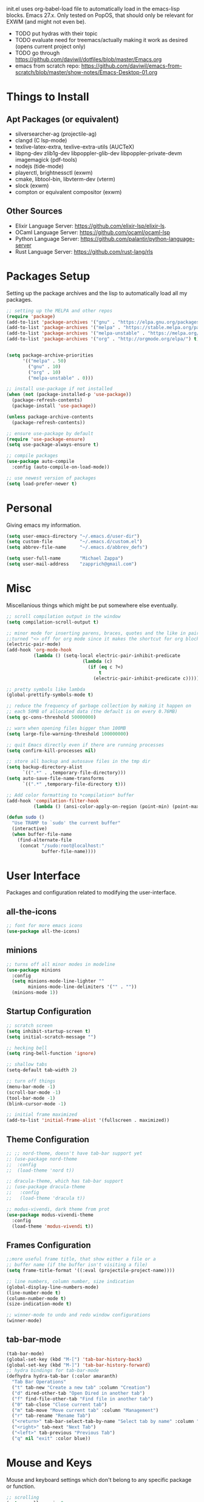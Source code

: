 #+TIxTLE: Emacs Configuration
#+DESCRIPTION: My literate emacs configuration using org-mode.
#+AUTHOR: Michael Zappa

init.el uses org-babel-load file to automatically load in the emacs-lisp
blocks. Emacs 27.x. Only tested on PopOS, that should only be relevant for EXWM (and might not even be).

- TODO put hydras with their topic
- TODO evaluate need for treemacs/actually making it work as desired (opens current project only)
- TODO go through https://github.com/daviwil/dotfiles/blob/master/Emacs.org
- emacs from scratch repo: https://github.com/daviwil/emacs-from-scratch/blob/master/show-notes/Emacs-Desktop-01.org
* Things to Install
** Apt Packages (or equivalent)
- silversearcher-ag (projectile-ag)
- clangd (C lsp-mode)
- texlive-latex-extra, texlive-extra-utils (AUCTeX)
- libpng-dev zlib1g-dev libpoppler-glib-dev libpoppler-private-devm imagemagick (pdf-tools)
- nodejs (tide-mode)
- playerctl, brightnessctl (exwm)
- cmake, libtool-bin, libvterm-dev (vterm)
- slock (exwm)
- compton or equivalent compositor (exwm)
** Other Sources
- Elixir Language Server:  https://github.com/elixir-lsp/elixir-ls.
- OCaml Language Server:  https://github.com/ocaml/ocaml-lsp
- Python Language Server:  https://github.com/palantir/python-language-server
- Rust Language Server:  https://github.com/rust-lang/rls
* Packages Setup
  Setting up the package archives and the lisp to automatically load all my packages.
  #+begin_src emacs-lisp
    ;; setting up the MELPA and other repos
    (require 'package)
    (add-to-list 'package-archives '("gnu" . "https://elpa.gnu.org/packages/") t)
    (add-to-list 'package-archives '("melpa" . "https://stable.melpa.org/packages/") t)
    (add-to-list 'package-archives '("melpa-unstable" . "https://melpa.org/packages/") t)
    (add-to-list 'package-archives '("org" . "http://orgmode.org/elpa/") t)


    (setq package-archive-priorities
          '(("melpa" . 50)
            ("gnu" . 10)
            ("org" . 10)
            ("melpa-unstable" . 0)))

    ;; install use-package if not installed
    (when (not (package-installed-p 'use-package))
      (package-refresh-contents)
      (package-install 'use-package))

    (unless package-archive-contents
      (package-refresh-contents))

    ;; ensure use-package by default
    (require 'use-package-ensure)
    (setq use-package-always-ensure t)

    ;; compile packages
    (use-package auto-compile
      :config (auto-compile-on-load-mode))

    ;; use newest version of packages
    (setq load-prefer-newer t)
  #+end_src
* Personal
  Giving emacs my information.
  #+begin_src emacs-lisp
    (setq user-emacs-directory "~/.emacs.d/user-dir")
    (setq custom-file          "~/.emacs.d/custom.el")
    (setq abbrev-file-name     "~/.emacs.d/abbrev_defs")

    (setq user-full-name       "Michael Zappa")
    (setq user-mail-address    "zapprich@gmail.com")
  #+end_src
* Misc
  Miscellanious things which might be put somewhere else eventually.
  #+begin_src emacs-lisp
    ;; scroll compilation output in the window
    (setq compilation-scroll-output t)

    ;; minor mode for inserting parens, braces, quotes and the like in pairs.
    ;;turned "<> off for org mode since it makes the shortcut for org blocks difficult."
    (electric-pair-mode)
    (add-hook 'org-mode-hook
              (lambda () (setq-local electric-pair-inhibit-predicate
                                (lambda (c)
                                  (if (eq c ?<)
                                      t
                                    (electric-pair-inhibit-predicate c))))))

    ;; pretty symbols like lambda
    (global-prettify-symbols-mode t)

    ;; reduce the frequency of garbage collection by making it happen on
    ;; each 50MB of allocated data (the default is on every 0.76MB)
    (setq gc-cons-threshold 50000000)

    ;; warn when opening files bigger than 100MB
    (setq large-file-warning-threshold 100000000)

    ;; quit Emacs directly even if there are running processes
    (setq confirm-kill-processes nil)

    ;; store all backup and autosave files in the tmp dir
    (setq backup-directory-alist
          `((".*" . ,temporary-file-directory)))
    (setq auto-save-file-name-transforms
          `((".*" ,temporary-file-directory t)))

    ;; Add color formatting to *compilation* buffer
    (add-hook 'compilation-filter-hook
              (lambda () (ansi-color-apply-on-region (point-min) (point-max))))

    (defun sudo ()
      "Use TRAMP to `sudo' the current buffer"
      (interactive)
      (when buffer-file-name
        (find-alternate-file
         (concat "/sudo:root@localhost:"
                 buffer-file-name))))
  #+end_src
* User Interface
  Packages and configuration related to modifying the user-interface.
** all-the-icons
  #+begin_src emacs-lisp
    ;; font for more emacs icons
    (use-package all-the-icons)
  #+end_src
** minions
  #+begin_src emacs-lisp
    ;; turns off all minor modes in modeline
    (use-package minions
      :config
      (setq minions-mode-line-lighter ""
            minions-mode-line-delimiters '("" . ""))
      (minions-mode 1))
  #+end_src
** Startup Configuration
  #+begin_src emacs-lisp
    ;; scratch screen
    (setq inhibit-startup-screen t)
    (setq initial-scratch-message "")

    ;; hecking bell
    (setq ring-bell-function 'ignore)

    ;; shallow tabs
    (setq-default tab-width 2)

    ;; turn off things
    (menu-bar-mode -1)
    (scroll-bar-mode -1)
    (tool-bar-mode -1)
    (blink-cursor-mode -1)

    ;; initial frame maximized
    (add-to-list 'initial-frame-alist '(fullscreen . maximized))
  #+end_src
** Theme Configuration
  #+begin_src emacs-lisp
    ;; ;; nord-theme, doesn't have tab-bar support yet
    ;; (use-package nord-theme
    ;;  :config
    ;;  (load-theme 'nord t))

    ;; dracula-theme, which has tab-bar support
    ;; (use-package dracula-theme
    ;;   :config
    ;;   (load-theme 'dracula t))

    ;; modus-vivendi, dark theme from prot
    (use-package modus-vivendi-theme
      :config
      (load-theme 'modus-vivendi t))
  #+end_src
** Frames Configuration
  #+begin_src emacs-lisp
    ;;more useful frame title, that show either a file or a
    ;; buffer name (if the buffer isn't visiting a file)
    (setq frame-title-format '((:eval (projectile-project-name))))

    ;; line numbers, column number, size indication
    (global-display-line-numbers-mode)
    (line-number-mode t)
    (column-number-mode t)
    (size-indication-mode t)

    ;; winner-mode to undo and redo window configurations
    (winner-mode)
  #+end_src
** tab-bar-mode
   #+begin_src emacs-lisp
     (tab-bar-mode)
     (global-set-key (kbd "M-[") 'tab-bar-history-back)
     (global-set-key (kbd "M-]") 'tab-bar-history-forward)
     ;; hydra bindings for tab-bar-mode
     (defhydra hydra-tab-bar (:color amaranth)
       "Tab Bar Operations"
       ("t" tab-new "Create a new tab" :column "Creation")
       ("d" dired-other-tab "Open Dired in another tab")
       ("f" find-file-other-tab "Find file in another tab")
       ("0" tab-close "Close current tab")
       ("m" tab-move "Move current tab" :column "Management")
       ("r" tab-rename "Rename Tab")
       ("<return>" tab-bar-select-tab-by-name "Select tab by name" :column "Navigation")
       ("<right>" tab-next "Next Tab")
       ("<left>" tab-previous "Previous Tab")
       ("q" nil "exit" :color blue))
   #+end_src
* Mouse and Keys
  Mouse and keyboard settings which don't belong to any specific package or function.
  #+begin_src emacs-lisp
    ;; scrolling
    (setq scroll-margin 0
          scroll-conservatively 100000
          scroll-preserve-screen-position 1)

    ;; change font size binding
    (global-set-key (kbd "C-+") 'text-scale-increase)
    (global-set-key (kbd "C--") 'text-scale-decrease)

    ;; shortcut for copying lines using verbose syntax
    (global-set-key (kbd "C-c D") "\C-a\C- \C-n\M-w")

    ;; keybinding to reload configuration
    (global-set-key (kbd "C-c m") (lambda () (interactive) (load-file "~/.emacs.d/init.el")))

    ;; keybinding to open configuration file (this file)
    (global-set-key (kbd "C-c n") (lambda ()  (interactive) (find-file "~/.emacs.d/configuration.org")))

    ;; assume I want to close current buffer with ""C-x k""
    (global-set-key (kbd "C-x k") (lambda () (interactive) (kill-buffer (current-buffer))))

    ;; replacing keybinding for undo as it is "C-/" by default and I use that for toggling comments.
    (global-set-key (kbd "C-.") 'undo)
  #+end_src
* User Interaction
  Packages and configuration related to user interaction.
** avy
  #+begin_src emacs-lisp
    ;skip around the screen
    (use-package avy
      :init
      (global-set-key (kbd "C-;") 'avy-goto-char-2))
  #+end_src
** counsel
  #+begin_src emacs-lisp
    ;; autocomplete interface for search
    (use-package counsel
      :bind
      (("C-s" . swiper)
       ("C-x C-r" . counsel-recentf))
      :config
      (setcdr (assoc 'counsel-M-x ivy-initial-inputs-alist) "") ;; not only prefixes
      (ivy-mode)
      (counsel-mode)
      (use-package ivy-hydra))
  #+end_src
** exec-path-from-shell
  #+begin_src emacs-lisp
    ;; Force Emacs to use shell path
    (use-package exec-path-from-shell
      :config
      (exec-path-from-shell-initialize))
  #+end_src
** smex
  #+begin_src emacs-lisp
    ;; frequency sorter to integrate with counsel
    (use-package smex)
  #+end_src
** which-key
  #+begin_src emacs-lisp
    ;; shows possible key combinations
    (use-package which-key
      :config
      (which-key-mode))
  #+end_src
** windmove
  #+begin_src emacs-lisp
    (use-package windmove
      ;; default keybindings are S-s-<direction>, but super doesn't get past GNOME shell
      :bind
      (("C-S-<left>" . windmove-swap-states-left)
       ("C-S-<right>" . windmove-swap-states-right)
       ("C-S-<up>" . windmove-swap-states-up)
       ("C-S-<down>" . windmove-swap-states-down))
      :config
      ;; use shift + arrow keys to switch between visible buffers
      (windmove-default-keybindings)

      ;; Make windmove work in org-mode.
      (add-hook 'org-shiftup-final-hook 'windmove-up)
      (add-hook 'org-shiftleft-final-hook 'windmove-left)
      (add-hook 'org-shiftdown-final-hook 'windmove-down)
      (add-hook 'org-shiftright-final-hook 'windmove-right)

      (add-hook 'org-shiftcontrolup-final-hook 'windmove-swap-states-up)
      (add-hook 'org-shiftcontrolleft-final-hook 'windmove-swap-states-left)
      (add-hook 'org-shiftcontroldown-final-hook 'windmove-swap-states-down)
      (add-hook 'org-shiftcontrolright-final-hook 'windmove-swap-states-right))

    (defhydra hydra-windmove (:color amaranth)
      "Windmove Operations"
      ("<left>" windmove-left "left" :column "Change window")
      ("<right>" windmove-right "right")
      ("<up>" windmove-up "up")
      ("<down>" windmove-down "down")

      ("C-<left>" windmove-swap-states-left "move left" :column "Move window")
      ("C-<right>" windmove-swap-states-right "move right")
      ("C-<up>" windmove-swap-states-up "move up")
      ("C-<down>" windmove-swap-states-down "move down")

      ("q" nil "exit" :color blue))
  #+end_src
** Yes/No Question Configuration
   #+begin_src emacs-lisp
     ;; enable y/n answers
     (fset 'yes-or-no-p 'y-or-n-p)
   #+end_src
* VTerm
  Preferred emacs terminal emulator.
  #+begin_src emacs-lisp
    (use-package vterm)
  #+end_src
* Project Management
  Packages and configuration related to managing projects.
** magit
  #+begin_src emacs-lisp
    ;; magit git interface
    (use-package magit
      :config
      (setq magit-completing-read-function 'ivy-completing-read))
  #+end_src
** projectile
  #+begin_src emacs-lisp
    ;; project manager
    (use-package projectile
      :init
      (setq projectile-completion-system 'ivy)
      (setq projectile-project-search-path '("~/Projects"))
      (use-package ag)
      (use-package ibuffer-projectile)
      :config
      (global-set-key (kbd "C-c p") 'projectile-command-map)
      (global-set-key (kbd "C-c v")  'projectile-ag)
      (projectile-mode +1))

    ;; hydra bindings for projectile
    (defhydra hydra-projectile-other-window (:color amaranth)
      "projectile-other-window"
      ("f"  projectile-find-file-other-window        "file" :column "Find File")
      ("g"  projectile-find-file-dwim-other-window   "file dwim")
      ("d"  projectile-find-dir-other-window         "dir")
      ("b"  projectile-switch-to-buffer-other-window "buffer")
      ("q"  nil                                      "cancel" :color blue))

    (defhydra hydra-projectile (:color amaranth)
      "PROJECTILE: %(projectile-project-root)"

      ("ff"  projectile-find-file "file" :column "Find File")
      ("s-f" projectile-find-file-dwim "file dwim")
      ("fd"  projectile-find-file-in-directory "file curr dir")
      ("r"   projectile-recentf "recent file")
      ("d"   projectile-find-dir "dir")

      ("b"   projectile-switch-to-buffer "switch to buffer" :column "Buffers")
      ("i"   projectile-ibuffer "ibuffer")
      ("K"   projectile-kill-buffers "kill all buffers")

      ("c"   projectile-invalidate-cache "clear cache" :column "Cache (danger)")
      ("x"   projectile-remove-known-project "remove known project")
      ("X"   projectile-cleanup-known-projects "cleanup projects")
      ("z"   projectile-cache-current-file "cache current project")

      ("a"   projectile-ag "ag" :column "Project")
      ("p"   projectile-switch-project "switch project" :column "Project")
      ("P"   treemacs-projectile "treemacs")

      ("`"   hydra-projectile-other-window/body "other window" :color blue :column "Other")
      ("q"   nil "exit" :color blue))
  #+end_src
** treemacs
  #+begin_src emacs-lisp
    ;; sidebar file explorer
    (use-package treemacs
      :bind
      ("C-c C-c t" . treemacs)
      :commands
      (treemacs-filewatch-mode
       treemacs-git-mode
       treemacs-follow-mode)
      :config
      (add-hook 'treemacs-mode-hook (lambda() (display-line-numbers-mode -1))))

    ;; integrate git with treemacs
    (use-package treemacs-magit
      :after (treemacs magit)
      :ensure t)

    ;; integrate projectile with treemacs
    (use-package treemacs-projectile
      :after (treemacs projectile)
      :ensure t)
  #+end_src
* Text Files
  Packages and configuration related to displaying, editing, and formatting text files.
** company
 #+begin_src emacs-lisp
   ;; company for text-completion
   (use-package company
     :config
     (global-company-mode))
  #+end_src
** flycheck
  #+begin_src emacs-lisp
    ;; flycheck for syntax checking
    (use-package flycheck
      :config
      (global-flycheck-mode))
  #+end_src
** hl-line
  #+begin_src emacs-lisp
    ;; highlight the current line
    (use-package hl-line
      :config
      (global-hl-line-mode +1))
  #+end_src
** paredit
  #+begin_src emacs-lisp
    (use-package paredit
      :config
      (add-hook 'emacs-lisp-mode-hook (lambda () (setq show-paren-style 'expression))))
  #+end_src
** rainbow-delimiters
  #+begin_src emacs-lisp
		(use-package rainbow-delimiters
			:config
			(add-hook 'emacs-lisp-mode-hook #'rainbow-delimiters-mode)
			(add-hook 'java-mode-hook #'rainbow-delimiters-mode)
			(add-hook 'rust-mode-hook #'rainbow-delimiters-mode))
  #+end_src
** format-all
   #+begin_src emacs-lisp
     (use-package format-all)
   #+end_src
** Formatting Configuration
   #+begin_src emacs-lisp
     ;; wraps visual lines
     (global-visual-line-mode)

     ;; newline at end of file
     (setq require-final-newline t)

     ;; wrap lines at 80 characters
     (setq-default fill-column 100)

     ;; delete trailing whitespace when saving.
     (add-hook 'before-save-hook 'delete-trailing-whitespace)

     ;; function for toggling comments
     (defun comment-or-uncomment-region-or-line ()
       "Comments or uncomments the region or the current line if there's no active region."
       (interactive)
       (let (beg end)
         (if (region-active-p)
             (setq beg (region-beginning) end (region-end))
           (setq beg (line-beginning-position) end (line-end-position)))
         (comment-or-uncomment-region beg end)
         (forward-line)))

     ;; binding toggle-comment to "C-/" for consistency with other editors
     (global-set-key (kbd "C-/") 'comment-or-uncomment-region-or-line)

     ;; function to untabify buffer
     (defun untabify-buffer ()
       (interactive)
       (untabify (point-min) (point-max)))

     ;; hydra for formatting files
     (defhydra hydra-formatting (:color blue)
       "formatting"
       ("f" format-all-buffer "format-all")
       ("u" untabify-buffer "untabify"))

   #+end_src
* Elfeed RSS Reader
  RSS reader using an org-mode file for configuration.
  #+begin_src emacs-lisp
    (use-package elfeed
      :bind ("C-c w" . elfeed)

      :config
      (use-package elfeed-org
        :init
        (elfeed-org)))
  #+end_src
* Nov EPub Reader
  EPub reader mode.
  #+begin_src emacs-lisp
    ;; epub reader mode
    (use-package nov
      :config
      (add-to-list 'auto-mode-alist '("\\.epub\\'" . nov-mode))
      :hook
      (nov-mode . visual-line-mode))
  #+end_src
* Hydra
  Hydra provides the ability to create a keybinding menu to reduce redundant keypresses.
  #+begin_src emacs-lisp
    (use-package hydra
      :bind
      (("C-c f" . hydra-formatting/body)
       ("C-x t" . hydra-tab-bar/body)
       ("C-c l" . hydra-lsp/body)
       ("C-c o" . hydra-org/body)
       ("C-c p" . hydra-projectile/body)
       ("C-x w" . hydra-windmove/body)))
  #+end_src
* AUCTeX
  LaTeX editing enhancements.
  #+begin_src emacs-lisp
    (use-package auctex
      :defer t
      :hook (LaTeX-mode . reftex-mode)
      :custom
      (TeX-auto-save t)
      (TeX-byte-compile t)
      (TeX-clean-confirm nil)
      (TeX-master 'dwim)
      (TeX-parse-self t)
      (TeX-source-correlate-mode t)

      ;; pdf mode
      (TeX-PDF-mode t)
      (TeX-view-program-selection '((output-pdf "PDF Tools")))
      (TeX-view-program-list '(("PDF Tools" TeX-pdf-tools-sync-view)))
      (TeX-source-correlate-start-server t)

      (reftex-plug-into-AUCTeX t)
      (TeX-error-overview-open-after-TeX-run t)
      :config

      ;; formatting hooks
      (add-hook 'LaTeX-mode-hook 'visual-line-mode)
      (add-hook 'LaTeX-mode-hook 'flyspell-mode)
      (add-hook 'LaTeX-mode-hook 'LaTeX-math-mode)

      ;; overview of all compilation errors
      (setq TeX-error-overview-open-after-TeX-run t)

      ;; to have the buffer refresh after compilation
      (add-hook 'TeX-after-compilation-finished-functions
                #'TeX-revert-document-buffer))

    ;; reference management
    (use-package bibtex
      :after auctex
      :hook (bibtex-mode . my/bibtex-fill-column)
      :preface
      (defun my/bibtex-fill-column ()
        "Ensures that each entry does not exceed 120 characters."
        (setq fill-column 120)))

    ;; autocomplete support
    (use-package company-auctex
      :after (auctex company)
      :config (company-auctex-init))

    ;; enhanced pdf viewer
    (use-package pdf-tools
      :init
      (pdf-tools-install)
      :hook (pdf-view-mode . pdf-view-midnight-minor-mode))
  #+end_src
* Languages and LSP Support
  Packages and configuration related to language major/minor modes and language servers.
** LSP Mode
  #+begin_src emacs-lisp
    ;; lsp-mode plus other recommended packages and configuration
    (use-package lsp-mode
      :bind
      (:map lsp-mode-map
            (("C-M-b" . lsp-find-implementation)
             ("M-RET" . lsp-execute-code-action)))
      :config
      ;; completion provider
      (setq lsp-completion-provider :capf)
      (setq lsp-completion-enable t))

    ;; ui features for lsp-mode
    (use-package lsp-ui
      :after lsp-mode
      :bind
      ("M-i" . lsp-ui-imenu))

    ;; integration for lsp with ivy and treemacs
    (use-package lsp-ivy :commands lsp-ivy-workspace-symbol)
    (use-package lsp-treemacs :commands lsp-treemacs-errors-list)

    ;; debugging mode
    (use-package dap-mode
      :config
      (global-set-key (kbd "<f7>") 'dap-step-in)
      (global-set-key (kbd "<f8>") 'dap-net)
      (global-set-key (kbd "<f9>") 'dap-continue)
      (dap-mode t)
      (dap-ui-mode t)
      (dap-tooltip-mode 1)
      (tooltip-mode 1))

    ;; hydra bindings for language server commands.
    (defhydra hydra-lsp (:color amaranth)
      "Language Server Operations"

      ("f" lsp-format-buffer "format" :column "Buffer")
      ("m" lsp-ui-imenu "imenu")
      ("x" lsp-execute-code-action "execute action")

      ("M-r" lsp-restart-workspace "restart" :column "Server")
      ("S" lsp-shutdown-workspace "shutdown")
      ("M-s" lsp-describe-session "describe session")

      ("d" lsp-find-declaration "declaration" :column "Symbol")
      ("D" lsp-ui-peek-find-definitions "definition")
      ("R" lsp-ui-peek-find-references "references")
      ("i" lsp-ui-peek-find-implementation "implementation" :column "Symbol")
      ("t" lsp-find-type-definition "type")
      ("s" lsp-signature-help "signature")
      ("o" lsp-describe-thing-at-point "documentation" :column "Symbol")
      ("r" lsp-rename "rename")
      ("q" nil "exit" :color blue))
  #+end_src
** C
Needs clangd.
  #+begin_src emacs-lisp
    (add-hook 'c-mode-hook 'lsp)
  #+end_src
** Elisp
  #+begin_src emacs-lisp
    ;; Help for emacs-lisp functions
    (use-package eldoc
      :config
      (add-hook 'emacs-lisp-mode-hook 'turn-on-eldoc-mode)
      (add-hook 'lisp-interaction-mode-hook 'turn-on-eldoc-mode)
      (add-hook 'ielm-mode-hook 'turn-on-eldoc-mode))
  #+end_src
** Elixir
  #+begin_src emacs-lisp
    ;; Elixir major mode hooked up to lsp
    (use-package elixir-mode
      :hook (elixir-mode . lsp))

    ;; minor mode for mix commands
    (use-package mix
      :hook (elixir-mode mix-minor-mode))
  #+end_src
** OCaml
  #+begin_src emacs-lisp
    ;; OCaml major mode
    (use-package tuareg
      :hook (tuareg-mode . lsp))

    ;; dune integration, don't know how to use
    (use-package dune)
  #+end_src
** Java
  #+begin_src emacs-lisp
    (use-package lsp-java
      :hook (java-mode . lsp)
      :config
      ;; debugging
      (require 'dap-java))

    ;; function to build jar from maven project
    (defun mvn-jar ()
      "Packages the maven project into a jar."
      (interactive)
      (mvn "package"))

    ;; function to run the main class defined for the maven project
    (defun mvn-run ()
      "Run the maven project using the exec plugin."
      (interactive)
      (mvn "compile exec:java"))

    ;; function to test all test classes
    (defun mvn-test-all ()
      "Run all test classes in the maven project."
      (interactive)
      (mvn "test"))

    ;; maven minor mode
    (use-package mvn
      :bind
      (:map java-mode-map
            (("C-c M" . mvn)
             ("C-c m r" . mvn-run)
             ("C-c m c" . mvn-compile)
             ("C-c m T" . mvn-test) ;; asks for specific test class to run
             ("C-c m t" . mvn-test-all)
             ("C-c m j" . mvn-jar))))
   #+end_src
** Python
  #+begin_src emacs-lisp
    (use-package python-mode
      :config
      (add-hook 'python-mode-hook 'lsp))
  #+end_src
** Rust
  #+begin_src emacs-lisp
    ;; hook up rust-mode with the language server
    (use-package rust-mode
      :config
      (setq rust-format-on-save t)
      ;;(add-hook 'rust-mode-hook (lambda () (local-unset-key (kbd "C-c C-d")))) ;; interferes with my custom keybinding for copying a line and I don't ever use the rust-mode binding
      :hook (rust-mode . lsp))

    ;; cargo minor mode for cargo keybindings
    (use-package cargo
      :hook (rust-mode . cargo-minor-mode))
  #+end_src
** sh
  #+begin_src emacs-lisp
    (add-hook 'shell-mode-hook
        (lambda ()
          (setq sh-basic-offset 2
          shr-indentation 2)))
  #+end_src
** Web Dev
Currently not doing web development, by my estimation I will need these basic packages.
   #+begin_src emacs-lisp
     (use-package web-mode)
     (use-package typescript-mode)
     (use-package tide)
   #+end_src
* Org Mode
  Configuration for the majestic org-mode.
** General
  #+begin_src emacs-lisp
    (setq org-directory "~/Org")

    ;; bullets instead of asterisks
    (use-package org-bullets
      :hook (org-mode . org-bullets-mode))

    ;; org src blocks act more like the major mode
    (setq org-src-fontify-natively t)
    (setq org-src-tab-acts-natively t)

    ;; editing source block in same window
    (setq org-src-window-setup 'current-window)

    ;; for the "old-school" <s-<tab> to make src blocks
    (require 'org-tempo)
    (add-to-list 'org-structure-template-alist '("el" . "src emacs-lisp"))

    ;; change tabs from org-mode
    (with-eval-after-load 'org
      (define-key org-mode-map [(control tab)] 'tab-bar-switch-to-next-tab))

    (setq org-support-shift-select t)
    (setq org-replace-disputed-keys t)
  #+end_src
** hydra-org
   #+begin_src emacs-lisp
     (defhydra hydra-org (:color blue)
       "orgmode"
       ("c" org-capture "capture")
       ("a" org-agenda "agenda")
       ("p" org-projectile-project-todo-completing-read "projectile"))
   #+end_src
** org-capture
   #+begin_src emacs-lisp
     (global-set-key (kbd "C-c c") 'org-capture)

     ;; abstracted template for a TODO to take place on some day, like an assignment due date.
     (defun temp/todo-on-day ()
       "* TODO %? %^t")

     (setq org-capture-templates
           '(("c" "Class Task")
             ("cs" "Systems Task" entry
              (file+headline "class-tasks.org" "Systems")
              (function temp/todo-on-day))
             ("cn" "Networks Task" entry
              (file+headline "class-tasks.org" "Networks")
              (function temp/todo-on-day))
             ("cc" "Cyber Task" entry
              (file+headline "class-tasks.org" "Cyber")
              (function temp/todo-on-day))
             ("cp" "Phonology Task" entry
              (file+headline "class-tasks.org" "Phonology")
              (function temp/todo-on-day))))
   #+end_src
** org-agenda
   #+begin_src emacs-lisp
     (setq org-agenda-files (append org-agenda-files '("~/Org")))
   #+end_src
** org-present
   #+begin_src emacs-lisp
     (use-package org-present
       :config
       ;; from the github page. "C-c C-q" to quit.
       (eval-after-load "org-present"
       '(progn
          (add-hook 'org-present-mode-hook
                    (lambda ()
                      (org-present-big)
                      (org-display-inline-images)
                      (org-present-hide-cursor)
                      (org-present-read-only)))
          (add-hook 'org-present-mode-quit-hook
                    (lambda ()
                      (org-present-small)
                      (org-remove-inline-images)
                      (org-present-show-cursor)
                      (org-present-read-write))))))
   #+end_src
** org-projectile
   #+begin_src emacs-lisp
     ;; put a todo file in the directory of each projectile project and link them to org-agenda
     (use-package org-projectile
       :config
       (setq org-projectile-per-filepath "todo.org"
             org-agenda-files (append org-agenda-files (org-projectile-todo-files)))
       (org-projectile-per-project))
   #+end_src
* EXWM
  Configuration for using emacs as an X window manager.
  #+begin_src emacs-lisp
    ;; should exwm be enabled?
    (setq exwm-enabled (and (eq window-system 'x)
                            (seq-contains command-line-args "--use-exwm")))

    (use-package exwm
      :if exwm-enabled
      :config
      ;; package to manage bluetooth from emacs
      (use-package bluetooth)

      ;; mode to bind media keys
      (use-package desktop-environment
        :config
        ;; for some reason the default volume commands do not work
        (setq desktop-environment-volume-toggle-command       "amixer -D pulse set Master toggle"
              desktop-environment-volume-set-command          "amixer -D pulse set Master %s"
              desktop-environment-volume-get-command          "amixer -D pulse get Master"
              ;; brightness change amount
              desktop-environment-brightness-normal-increment "5%+"
              desktop-environment-brightness-normal-decrement "5%-"
              desktop-environment-brightness-small-increment  "2%+"
              desktop-environment-brightness-small-decrement  "2%-"
              )
        (desktop-environment-mode))

      (setq exwm-workspace-number 2)
      (setq exwm-randr-workspace-monitor-plist
            '(0 "eDP-1" ;; laptop
                1 "DP-3")) ;; external monitor via HDMI which is for some reason named DP-3

      ;; when window "class" updates, use it to set the buffer name
      (defun exwm-update-class ()
        (exwm-workspace-rename-buffer exwm-class-name))
      (add-hook 'exwm-update-class-hook #'exwm-update-class)

      ;; these keys should always pass through to emacs
      (setq exwm-input-prefix-keys
            '(?\C-x
              ?\C-u
              ?\C-h
              ?\C-g
              ?\M-x
              ?\M-!))

      ;; enable the next key to be sent directly, for things like copy and paste from x windows
      (define-key exwm-mode-map [?\C-m] 'exwm-input-send-next-key)

      ;; set up global key bindings.  these always work, no matter the input state!
      ;; keep in mind that changing this list after EXWM initializes has no effect.
      (setq exwm-input-global-keys
            `(
              ;; reset to line-mode (C-c C-k switches to char-mode via exwm-input-release-keyboard)
              ([?\s-r] . exwm-reset)

              ;; general app launcher
              ([?\s-/] . (lambda ()
                           (interactive)
                           (counsel-linux-app)))

              ;; shortcut for firefox
              ([?\s-x] . (lambda ()
                           (interactive)
                           (shell-command "firefox")))

              ;; shortcut for terminal emulator
              ([s-return] . (lambda ()
                              (interactive)
                              (vterm-other-window)))

              ;; switch workspace
              ;;([?\s-w] . exwm-workspace-switch)

              ;; 's-N': switch to certain workspace with super (win) plus a number key (0 - 9)
              ;; ,@(mapcar (lambda (i)
              ;;            `(,(kbd (format "s-%d" i)) .
              ;;              (lambda ()
              ;;                (interactive)
              ;;                (exwm-workspace-switch-create ,i))))
              ;;          (number-sequence 0 9))
              )))

    ;; function to turn on all the exwm stuff
    (defun enable-exwm ()
      "Enables the features of EXWM."

      ;; ensure screen updates with xrandr will refresh EXWM frames
      (require 'exwm-randr)
      (exwm-randr-enable)

      ;; use default super+shift keybindings
      (windmove-swap-states-default-keybindings)

      ;; remap capsLock to ctrl
      (start-process-shell-command "xmodmap" nil "xmodmap ~/.emacs.d/exwm/Xmodmap")

      ;; display time
      (setq display-time-default-load-average nil)
      (display-time-mode t)

      ;; Show battery status in the mode line
      (display-battery-mode 1)

      (exwm-enable)
      (exwm-init))

    (if exwm-enabled (enable-exwm) ())
  #+end_src
